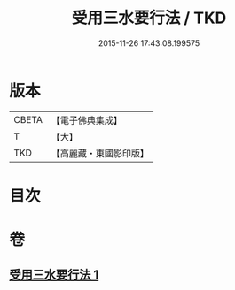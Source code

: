 #+TITLE: 受用三水要行法 / TKD
#+DATE: 2015-11-26 17:43:08.199575
* 版本
 |     CBETA|【電子佛典集成】|
 |         T|【大】     |
 |       TKD|【高麗藏・東國影印版】|

* 目次
* 卷
** [[file:KR6k0189_001.txt][受用三水要行法 1]]
